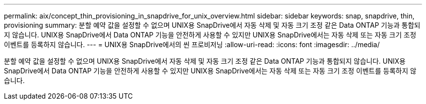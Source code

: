 ---
permalink: aix/concept_thin_provisioning_in_snapdrive_for_unix_overview.html 
sidebar: sidebar 
keywords: snap, snapdrive, thin, provisioning 
summary: 분할 예약 값을 설정할 수 없으며 UNIX용 SnapDrive에서 자동 삭제 및 자동 크기 조정 같은 Data ONTAP 기능과 통합되지 않습니다. UNIX용 SnapDrive에서 Data ONTAP 기능을 안전하게 사용할 수 있지만 UNIX용 SnapDrive에서는 자동 삭제 또는 자동 크기 조정 이벤트를 등록하지 않습니다. 
---
= UNIX용 SnapDrive에서의 씬 프로비저닝
:allow-uri-read: 
:icons: font
:imagesdir: ../media/


[role="lead"]
분할 예약 값을 설정할 수 없으며 UNIX용 SnapDrive에서 자동 삭제 및 자동 크기 조정 같은 Data ONTAP 기능과 통합되지 않습니다. UNIX용 SnapDrive에서 Data ONTAP 기능을 안전하게 사용할 수 있지만 UNIX용 SnapDrive에서는 자동 삭제 또는 자동 크기 조정 이벤트를 등록하지 않습니다.
